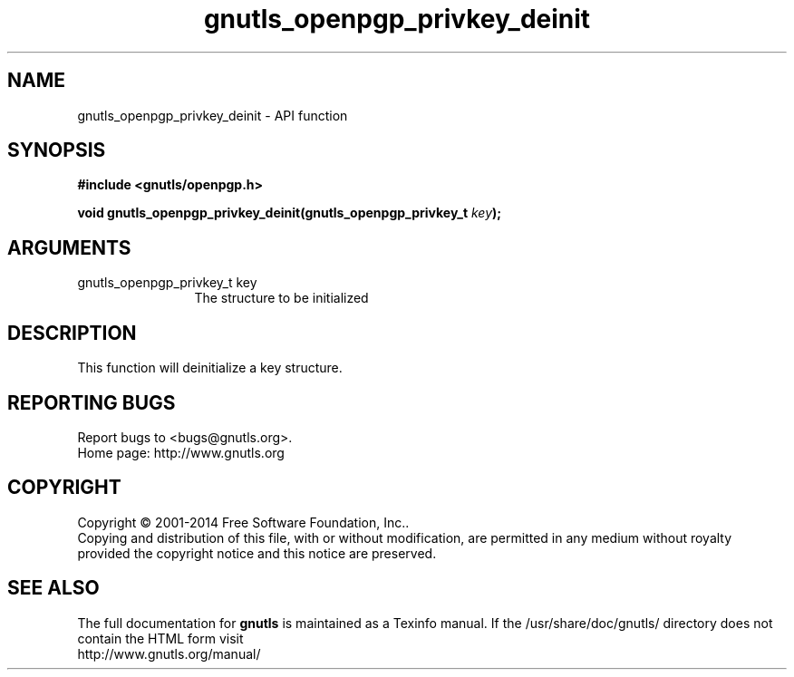 .\" DO NOT MODIFY THIS FILE!  It was generated by gdoc.
.TH "gnutls_openpgp_privkey_deinit" 3 "3.3.29" "gnutls" "gnutls"
.SH NAME
gnutls_openpgp_privkey_deinit \- API function
.SH SYNOPSIS
.B #include <gnutls/openpgp.h>
.sp
.BI "void gnutls_openpgp_privkey_deinit(gnutls_openpgp_privkey_t " key ");"
.SH ARGUMENTS
.IP "gnutls_openpgp_privkey_t key" 12
The structure to be initialized
.SH "DESCRIPTION"
This function will deinitialize a key structure.
.SH "REPORTING BUGS"
Report bugs to <bugs@gnutls.org>.
.br
Home page: http://www.gnutls.org

.SH COPYRIGHT
Copyright \(co 2001-2014 Free Software Foundation, Inc..
.br
Copying and distribution of this file, with or without modification,
are permitted in any medium without royalty provided the copyright
notice and this notice are preserved.
.SH "SEE ALSO"
The full documentation for
.B gnutls
is maintained as a Texinfo manual.
If the /usr/share/doc/gnutls/
directory does not contain the HTML form visit
.B
.IP http://www.gnutls.org/manual/
.PP
